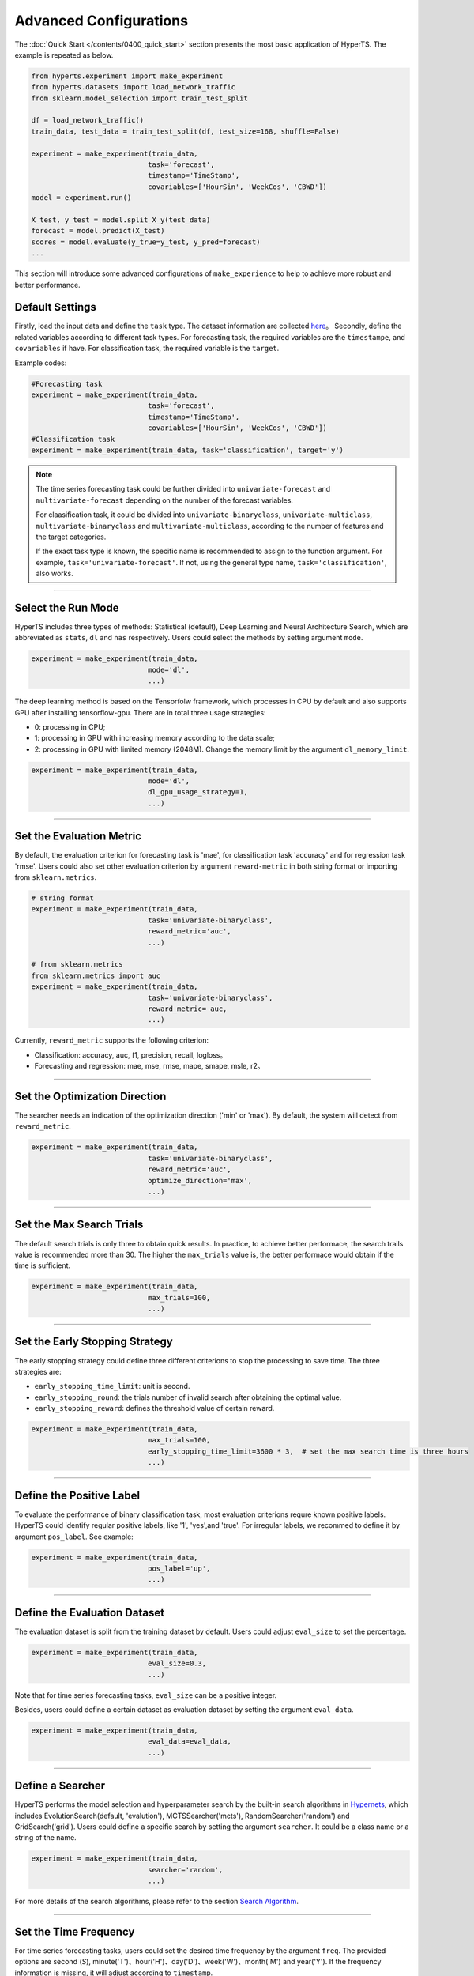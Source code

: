 Advanced Configurations
########################

The :doc:`Quick Start </contents/0400_quick_start>` section presents the most basic application of HyperTS. The example is repeated as below. 

.. code-block:: python

  from hyperts.experiment import make_experiment
  from hyperts.datasets import load_network_traffic
  from sklearn.model_selection import train_test_split

  df = load_network_traffic()
  train_data, test_data = train_test_split(df, test_size=168, shuffle=False)

  experiment = make_experiment(train_data, 
                              task='forecast',
                              timestamp='TimeStamp',
                              covariables=['HourSin', 'WeekCos', 'CBWD'])
  model = experiment.run()

  X_test, y_test = model.split_X_y(test_data)
  forecast = model.predict(X_test)
  scores = model.evaluate(y_true=y_test, y_pred=forecast)
  ...

This section will introduce some advanced configurations of ``make_experience`` to help to achieve more robust and better performance. 



Default Settings
===============================

Firstly, load the input data and define the ``task`` type. The dataset information are collected `here <https://github.com/DataCanvasIO/HyperTS/blob/main/hyperts/datasets/base.py>`_。
Secondly, define the related variables according to different task types. For forecasting task, the required variables are the ``timestampe``, and ``covariables`` if have. For classification task, the required variable is the ``target``. 

Example codes:

.. code-block:: python

  #Forecasting task
  experiment = make_experiment(train_data, 
                              task='forecast',
                              timestamp='TimeStamp',
                              covariables=['HourSin', 'WeekCos', 'CBWD'])
  #Classification task
  experiment = make_experiment(train_data, task='classification', target='y')                            


.. note::

  The time series forecasting task could be further divided into ``univariate-forecast`` and ``multivariate-forecast`` depending on the number of the forecast variables.
  
  For claasification task, it could be divided into ``univariate-binaryclass``, ``univariate-multiclass``, ``multivariate-binaryclass`` and ``multivariate-multiclass``, according to the number of features and the target categories. 
  
  If the exact task type is known, the specific name is recommended to assign to the function argument. For example, ``task='univariate-forecast'``. If not, using the general type name, ``task='classification'``, also works. 

------------------

Select the Run Mode
=============================

HyperTS includes three types of methods: Statistical (default), Deep Learning and Neural Architecture Search, which are abbreviated as ``stats``, ``dl`` and ``nas`` respectively. Users could select the methods by setting argument ``mode``. 

.. code-block:: python

  experiment = make_experiment(train_data, 
                              mode='dl',
                              ...)                            

The deep learning method is based on the Tensorfolw framework, which processes in CPU by default and also supports GPU after installing tensorflow-gpu. There are in total three usage strategies: 

- 0: processing in CPU;
- 1: processing in GPU with increasing memory according to the data scale;  
- 2: processing in GPU with limited memory (2048M). Change the memory limit by the argument ``dl_memory_limit``.


.. code-block:: python

  experiment = make_experiment(train_data, 
                              mode='dl',
                              dl_gpu_usage_strategy=1,
                              ...)                            

------------------

Set the Evaluation Metric
=================================

By default, the evaluation criterion for forecasting task is 'mae', for classification task 'accuracy' and for regression task 'rmse'. Users could also set other evaluation criterion by argument ``reward-metric`` in both string format or importing from ``sklearn.metrics``.

.. code-block:: python

  # string format
  experiment = make_experiment(train_data, 
                              task='univariate-binaryclass',
                              reward_metric='auc',
                              ...)  

  # from sklearn.metrics
  from sklearn.metrics import auc
  experiment = make_experiment(train_data, 
                              task='univariate-binaryclass',
                              reward_metric= auc,
                              ...)                                                        

Currently, ``reward_metric`` supports the following criterion: 

- Classification: accuracy, auc, f1, precision, recall, logloss。
- Forecasting and regression: mae, mse, rmse, mape, smape, msle, r2。

------------------

Set the Optimization Direction
================================

The searcher needs an indication of the optimization direction ('min' or 'max'). By default, the system will detect from ``reward_metric``.

.. code-block:: python

  experiment = make_experiment(train_data, 
                              task='univariate-binaryclass',
                              reward_metric='auc',
                              optimize_direction='max',
                              ...)                            

------------------

Set the Max Search Trials
============================

The default search trials is only three to obtain quick results. In practice, to achieve better performace, the search trails value is recommended more than 30. The higher the ``max_trials`` value is, the better performace would obtain if the time is sufficient.

.. code-block:: python

  experiment = make_experiment(train_data, 
                              max_trials=100,
                              ...)                     

------------------

Set the Early Stopping Strategy
===============================

The early stopping strategy could define three different criterions to stop the processing to save time. The three strategies are:

- ``early_stopping_time_limit``:  unit is second.
- ``early_stopping_round``: the trials number of invalid search after obtaining the optimal value.
- ``early_stopping_reward``: defines the threshold value of certain reward.

.. code-block:: python

  experiment = make_experiment(train_data, 
                              max_trials=100,
                              early_stopping_time_limit=3600 * 3,  # set the max search time is three hours
                              ...)    
                        
------------------

Define the Positive Label
============================

To evaluate the performance of binary classification task, most evaluation criterions requre known positive labels. HyperTS could identify regular positive labels, like '1', 'yes',and 'true'. For irregular labels, we recommed to define it by argument ``pos_label``. See example:


.. code-block:: python

  experiment = make_experiment(train_data, 
                              pos_label='up',
                              ...)   

------------------

Define the Evaluation Dataset
==============================

The evaluation dataset is split from the training dataset by default. Users could adjust ``eval_size`` to set the percentage. 

.. code-block:: python

  experiment = make_experiment(train_data, 
                              eval_size=0.3,
                              ...) 

Note that for time series forecasting tasks, ``eval_size`` can be a positive integer.

Besides, users could define a certain dataset as evaluation dataset by setting the argument ``eval_data``. 

.. code-block:: python

  experiment = make_experiment(train_data, 
                              eval_data=eval_data,
                              ...)                            

------------------

Define a Searcher
======================

HyperTS performs the model selection and hyperparameter search by the built-in search algorithms in `Hypernets <https://github.com/DataCanvasIO/Hypernets>`_, which includes EvolutionSearch(default, 'evalution'), MCTSSearcher('mcts'), RandomSearcher('random') and GridSearch('grid'). Users could define a specific search by setting the argument ``searcher``. It could be a class name or a string of the name.

.. code-block:: python

  experiment = make_experiment(train_data, 
                              searcher='random',
                              ...)                            

For more details of the search algorithms, please refer to the section `Search Algorithm <https://hypernets.readthedocs.io/en/latest/searchers.html>`_.

------------------

Set the Time Frequency
=======================

For time series forecasting tasks, users could set the desired time frequency by the argument ``freq``. The provided options are second (`S`), minute('T')、hour('H')、day('D')、week('W')、month('M') and year('Y'). If the frequency information is missing, it will adjust according to ``timestamp``.

.. code-block:: python

  experiment = make_experiment(train_data, 
                              task='forecast',
                              timestamp='TimeStamp',
                              freq='H',
                              ...) 

------------------

Set the Time Window
=============================

When selecting the deep learning mode, users could set argument ``dl_forecast_window`` to define the size of moving time window. The unit is per hour.

.. code-block:: python

  experiment = make_experiment(train_data, 
                              task='forecast',
                              mode='dl',
                              timestamp='TimeStamp',
                              dl_forecast_window=24*7,
                              ...)                            

------------------

Fix the Random Seed
==========================

Sometimes, the codes need to be re-executed. In order to keep the random numbers fixed, users could set the argument ``random_state``. 

.. code-block:: python

  experiment = make_experiment(train_data, 
                              random_state=0,
                              ...)                            

------------------

Set the Log Level
=======================

The progress messages during training can be printed by the argument ``log_level``. For more information, please refer to the python package ``logging``. Besides, more comprehensive messages will be printed when setting ``verbose = 1``.

.. code-block:: python

  experiment = make_experiment(train_data, 
                              log_level='INFO', 
                              verbose=1,
                              ...)                            

------------------

Discrete Time Series Forecasting
=================================

In some time series forecasting tasks, there may be no regular time frequency, i.e., discontinuous sampling. At this point, users can set ``mode='dl'`` and ``freq='null'`` to run ``experiment``.

.. code-block:: python

  experiment = make_experiment(train_data, 
                              task='forecast',
                              timestamp='TimeStamp',
                              freq='null',
                              ...) 

------------------

Forecasting Without Timestamp Column
=====================================

For some time series forecasting data, there might be timestamp column, that is, only the target columns and covariates are contained. In this case, users could set ``timestamp='null'`` to run ``experiment``.

.. code-block:: python

  experiment = make_experiment(train_data, 
                              task='forecast',
                              timestamp='null',
                              ...) 

In addition, if the sampling frequency of data is known, it is recommeded to specify it by parameter ``freq``, which will facilitate data processing.

------------------

Forecasting Train Data Cut Off
===============================

In the time series forecasting task, if the early too long historical data is involved in the training of the model, it may affect the final performance due to concept drift. ``forecast_train_data_periods`` can cut off the data for the specified period from the end of the training data forward.

.. code-block:: python

  experiment = make_experiment(train_data, 
                              task='forecast',
                              mode='stats',
                              timestamp='TimeStamp',
                              forecast_train_data_periods=24*10,
                              ...)    

------------------

Set Cross Validation
=====================

To enhance the robustness of the model, users can specify whether to enable cross-validation through the parameter ``cv``. When ``cv`` is set to ``True``, it means that cross-validation is enabled, and the number of folds can be set by the parameter ``num_folds`` (default: 3).

.. code-block:: python

  experiment = make_experiment(train_data, 
                              cv==True,
                              num_folds=5,
                              ...) 

------------------

Ensemble Models
================

In order to obtain better model performace, ``make_experiment`` can enable the model ensemble feature when creating an experiment, that is, specify the number of optimal models participating in the ensemble through the parameter ``ensemble_size``. When ``ensemble_size`` is set to ``None`` then model fusion is disabled (default).

.. code-block:: python

  experiment = make_experiment(train_data, 
                              ensemble_size=10,
                              max_trials=100,
                              ...)       


------------------

Non-Invasive Parameters Tuning
==============================

The built-in model of HyperTS has some hyperparameters, which are generally fixed or optimized by the searcher from the search space. In some cases, we need to tune certain parameters, such as epochs, batch_size, learning_rate, etc., with minimal cost based on experience. In order to solve this problem, we can achieve this goal by assigning a value to ``run()``, so as to achieve non-invasive control parameters.

.. code-block:: python

  experiment = make_experiment(train_data,
                              task='forecast' 
                              mode='dl',
                              ...) 

  model = experiment.run(epochs=100,
                        final_train_epochs=200,
                        batch_size=32, 
                        learning_rate=0.01,
                        dl_forecast_window=48)